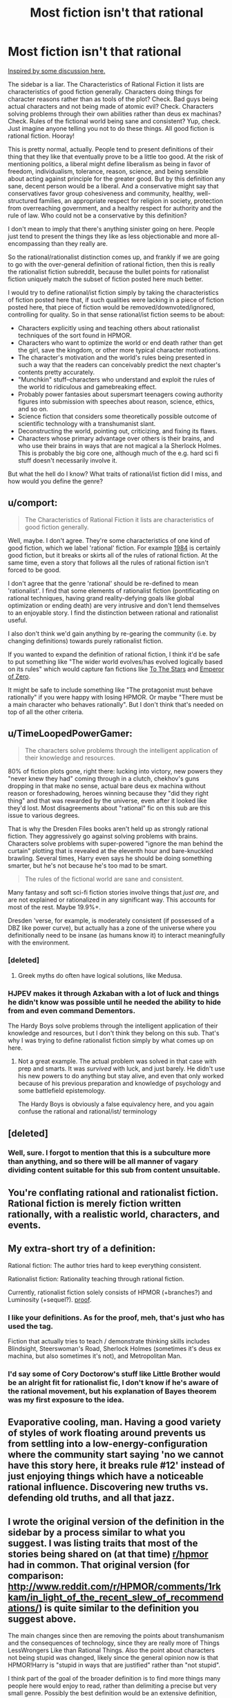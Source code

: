 #+TITLE: Most fiction isn't that rational

* Most fiction isn't that rational
:PROPERTIES:
:Score: 14
:DateUnix: 1413665031.0
:DateShort: 2014-Oct-19
:END:
[[http://www.reddit.com/r/rational/comments/2jlylx/rthfoneoff_short_storyrational_game_of_thrones/][Inspired by some discussion here.]]

The sidebar is a liar. The Characteristics of Rational Fiction it lists are characteristics of good fiction generally. Characters doing things for character reasons rather than as tools of the plot? Check. Bad guys being actual characters and not being made of atomic evil? Check. Characters solving problems through their own abilities rather than deus ex machinas? Check. Rules of the fictional world being sane and consistent? Yup, check. Just imagine anyone telling you not to do these things. All good fiction is rational fiction. Hooray!

This is pretty normal, actually. People tend to present definitions of their thing that they like that eventually prove to be a little too good. At the risk of mentioning politics, a liberal might define liberalism as being in favor of freedom, individualism, tolerance, reason, science, and being sensible about acting against principle for the greater good. But by this definition any sane, decent person would be a liberal. And a conservative might say that conservatives favor group cohesiveness and community, healthy, well-structured families, an appropriate respect for religion in society, protection from overreaching government, and a healthy respect for authority and the rule of law. Who could not be a conservative by this definition?

I don't mean to imply that there's anything sinister going on here. People just tend to present the things they like as less objectionable and more all-encompassing than they really are.

So the rational/rationalist distinction comes up, and frankly if we are going to go with the over-general definition of rational fiction, then this is really the rationalist fiction subreddit, because the bullet points for rationalist fiction uniquely match the subset of fiction posted here much better.

I would try to define rational/ist fiction simply by taking the characteristics of fiction posted here that, if such qualities were lacking in a piece of fiction posted here, that piece of fiction would be removed/downvoted/ignored, controlling for quality. So in that sense rational/ist fiction seems to be about:

- Characters explicitly using and teaching others about rationalist techniques of the sort found in HPMOR.
- Characters who want to optimize the world or end death rather than get the girl, save the kingdom, or other more typical character motivations.
- The character's motivation and the world's rules being presented in such a way that the readers can conceivably predict the next chapter's contents pretty accurately.
- "Munchkin" stuff--characters who understand and exploit the rules of the world to ridiculous and gamebreaking effect.
- Probably power fantasies about supersmart teenagers cowing authority figures into submission with speeches about reason, science, ethics, and so on.
- Science fiction that considers some theoretically possible outcome of scientific technology with a transhumanist slant.
- Deconstructing the world, pointing out, criticizing, and fixing its flaws.
- Characters whose primary advantage over others is their brains, and who use their brains in ways that are not magical a la Sherlock Holmes. This is probably the big core one, although much of the e.g. hard sci fi stuff doesn't necessarily involve it.

But what the hell do I know? What traits of rational/ist fiction did I miss, and how would you define the genre?


** u/comport:
#+begin_quote
  The Characteristics of Rational Fiction it lists are characteristics of good fiction generally.
#+end_quote

Well, maybe. I don't agree. They're some characteristics of one kind of good fiction, which we label 'rational' fiction. For example [[http://www.george-orwell.org/1984/0.html][1984]] is certainly good fiction, but it breaks or skirts all of the rules of rational fiction. At the same time, even a story that follows all the rules of rational fiction isn't forced to be good.

I don't agree that the genre 'rational' should be re-defined to mean 'rationalist'. I find that some elements of rationalist fiction (pontificating on rational techniques, having grand reality-defying goals like global optimization or ending death) are very intrusive and don't lend themselves to an enjoyable story. I find the distinction between rational and rationalist useful.

I also don't think we'd gain anything by re-gearing the community (i.e. by changing definitions) towards purely rationalist fiction.

If you wanted to expand the definition of rational fiction, I think it'd be safe to put something like "The wider world evolves/has evolved logically based on its rules" which would capture fan fictions like [[https://www.fanfiction.net/s/7406866/1/To-the-Stars][To The Stars]] and [[https://www.fanfiction.net/s/7736264/1/Emperor-of-Zero][Emperor of Zero]].

It might be safe to include something like "The protagonist must behave rationally" if you were happy with losing HPMOR. Or maybe "There must be a main character who behaves rationally". But I don't think that's needed on top of all the other criteria.
:PROPERTIES:
:Author: comport
:Score: 10
:DateUnix: 1413679445.0
:DateShort: 2014-Oct-19
:END:


** u/TimeLoopedPowerGamer:
#+begin_quote
  The characters solve problems through the intelligent application of their knowledge and resources.
#+end_quote

80% of fiction plots gone, right there: lucking into victory, new powers they "never knew they had" coming through in a clutch, chekhov's guns dropping in that make no sense, actual bare deus ex machina without reason or foreshadowing, heroes winning because they "did they right thing" and that was rewarded by the universe, even after it looked like they'd lost. Most disagreements about "rational" fic on this sub are this issue to various degrees.

That is why the Dresden Files books aren't held up as strongly rational fiction. They aggressively go against solving problems with brains. Characters solve problems with super-powered "ignore the man behind the curtain" plotting that is revealed at the eleventh hour and bare-knuckled brawling. Several times, Harry even says he should be doing something smarter, but he's not because he's too mad to be smart.

#+begin_quote
  The rules of the fictional world are sane and consistent.
#+end_quote

Many fantasy and soft sci-fi fiction stories involve things that /just are/, and are not explained or rationalized in any significant way. This accounts for most of the rest. Maybe 19.9%+.

Dresden 'verse, for example, is moderately consistent (if possessed of a DBZ like power curve), but actually has a zone of the universe where you definitionally need to be insane (as humans know it) to interact meaningfully with the environment.
:PROPERTIES:
:Author: TimeLoopedPowerGamer
:Score: 10
:DateUnix: 1413707792.0
:DateShort: 2014-Oct-19
:END:

*** [deleted]
:PROPERTIES:
:Score: 5
:DateUnix: 1413712059.0
:DateShort: 2014-Oct-19
:END:

**** Greek myths do often have logical solutions, like Medusa.
:PROPERTIES:
:Author: TimTravel
:Score: 2
:DateUnix: 1414167224.0
:DateShort: 2014-Oct-24
:END:


*** HJPEV makes it through Azkaban with a lot of luck and things he didn't know was possible until he needed the ability to hide from and even command Dementors.

The Hardy Boys solve problems through the intelligent application of their knowledge and resources, but I don't think they belong on this sub. That's why I was trying to define rationalist fiction simply by what comes up on here.
:PROPERTIES:
:Score: 2
:DateUnix: 1413735532.0
:DateShort: 2014-Oct-19
:END:

**** Not a great example. The actual problem was solved in that case with prep and smarts. It was /survived/ with luck, and just barely. He didn't use his new powers to do anything but stay alive, and even that only worked because of his previous preparation and knowledge of psychology and some battlefield epistemology.

The Hardy Boys is obviously a false equivalency here, and you again confuse the rational and rational/ist/ terminology
:PROPERTIES:
:Author: TimeLoopedPowerGamer
:Score: 4
:DateUnix: 1413748063.0
:DateShort: 2014-Oct-19
:END:


** [deleted]
:PROPERTIES:
:Score: 9
:DateUnix: 1413668960.0
:DateShort: 2014-Oct-19
:END:

*** Well, sure. I forgot to mention that this is a subculture more than anything, and so there will be all manner of vagary dividing content suitable for this sub from content unsuitable.
:PROPERTIES:
:Score: 1
:DateUnix: 1413670676.0
:DateShort: 2014-Oct-19
:END:


** You're conflating rational and rationalist fiction. Rational fiction is merely fiction written rationally, with a realistic world, characters, and events.
:PROPERTIES:
:Author: Transfuturist
:Score: 6
:DateUnix: 1413671922.0
:DateShort: 2014-Oct-19
:END:


** My extra-short try of a definition:

Rational fiction: The author tries hard to keep everything consistent.

Rationalist fiction: Rationality teaching through rational fiction.

Currently, rationalist fiction solely consists of HPMOR (+branches?) and Luminosity (+sequel?). [[http://www.reddit.com/r/rational/search?q=%5BRST%5D&restrict_sr=on&sort=relevance&t=all][proof]].
:PROPERTIES:
:Author: qznc
:Score: 3
:DateUnix: 1413711344.0
:DateShort: 2014-Oct-19
:END:

*** I like your definitions. As for the proof, meh, that's just who has used the tag.

Fiction that actually tries to teach / demonstrate thinking skills includes Blindsight, Steerswoman's Road, Sherlock Holmes (sometimes it's deus ex machina, but also sometimes it's not), and Metropolitan Man.
:PROPERTIES:
:Author: Charlie___
:Score: 3
:DateUnix: 1413730725.0
:DateShort: 2014-Oct-19
:END:


*** I'd say some of Cory Doctorow's stuff like Little Brother would be an alright fit for rationalist fic, I don't know if he's aware of the rational movement, but his explanation of Bayes theorem was my first exposure to the idea.
:PROPERTIES:
:Author: J4k0b42
:Score: 2
:DateUnix: 1413940949.0
:DateShort: 2014-Oct-22
:END:


** Evaporative cooling, man. Having a good variety of styles of work floating around prevents us from settling into a low-energy-configuration where the community start saying 'no we cannot have this story here, it breaks rule #12' instead of just enjoying things which have a noticeable rational influence. Discovering new truths vs. defending old truths, and all that jazz.
:PROPERTIES:
:Author: Drazelic
:Score: 3
:DateUnix: 1413862773.0
:DateShort: 2014-Oct-21
:END:


** I wrote the original version of the definition in the sidebar by a process similar to what you suggest. I was listing traits that most of the stories being shared on (at that time) [[/r/hpmor][r/hpmor]] had in common. That original version (for comparison: [[http://www.reddit.com/r/HPMOR/comments/1rkkam/in_light_of_the_recent_slew_of_recommendations/]]) is quite similar to the definition you suggest above.

The main changes since then are removing the points about transhumanism and the consequences of technology, since they are really more of Things LessWrongers Like than Rational Things. Also the point about characters not being stupid was changed, likely since the general opinion now is that HPMOR!Harry is "stupid in ways that are justified" rather than "not stupid".

I think part of the goal of the broader definition is to find more things many people here would enjoy to read, rather than delimiting a precise but very small genre. Possibly the best definition would be an extensive definition, like, "Stuff you'd recommend to someone who liked Worm and HPMOR", but it's fun trying to nail down what one likes about things....
:PROPERTIES:
:Author: Vivificient
:Score: 2
:DateUnix: 1414343122.0
:DateShort: 2014-Oct-26
:END:


** Oh god not this again
:PROPERTIES:
:Score: 3
:DateUnix: 1413672553.0
:DateShort: 2014-Oct-19
:END:
